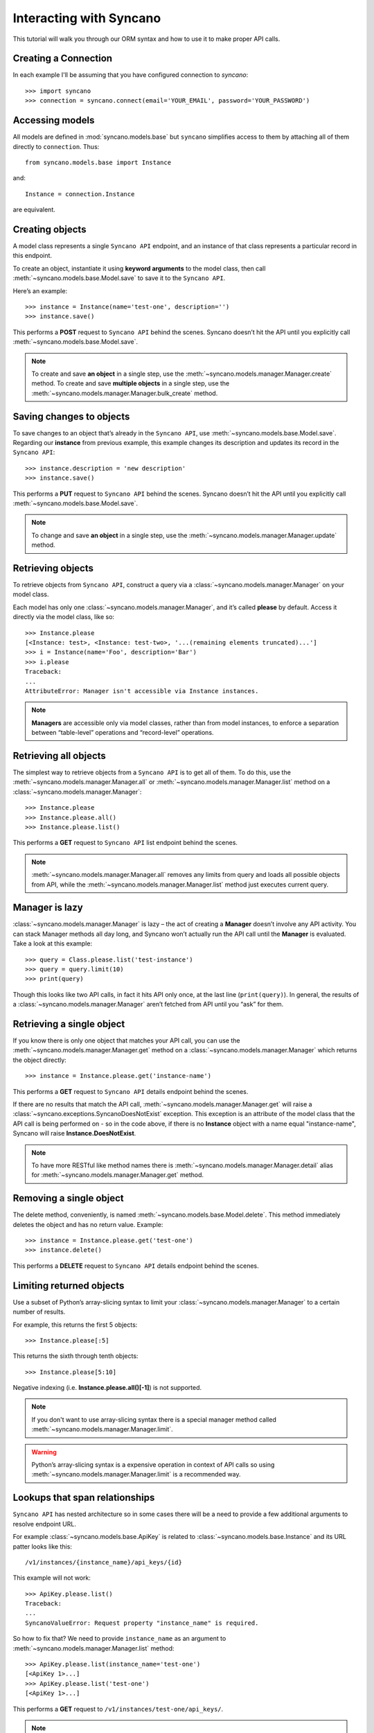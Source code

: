 .. _interacting:

========================
Interacting with Syncano
========================

This tutorial will walk you through our ORM syntax and how to use it to make proper API calls.


Creating a Connection
---------------------

In each example I'll be assuming that you have configured connection to `syncano`::

    >>> import syncano
    >>> connection = syncano.connect(email='YOUR_EMAIL', password='YOUR_PASSWORD')


Accessing models
----------------

All models are defined in :mod:`syncano.models.base` but ``syncano`` simplifies access to them
by attaching all of them directly to ``connection``. Thus::

    from syncano.models.base import Instance

and::

    Instance = connection.Instance

are equivalent.

Creating objects
----------------

A model class represents a single ``Syncano API`` endpoint,
and an instance of that class represents a particular record in this endpoint.

To create an object, instantiate it using **keyword arguments** to the model class,
then call :meth:`~syncano.models.base.Model.save` to save it to the ``Syncano API``.

Here’s an example::

    >>> instance = Instance(name='test-one', description='')
    >>> instance.save()

This performs a **POST** request to ``Syncano API`` behind the scenes.
Syncano doesn’t hit the API until you explicitly call :meth:`~syncano.models.base.Model.save`.

.. note::
    To create and save **an object** in a single step, use the :meth:`~syncano.models.manager.Manager.create` method.
    To create and save **multiple objects** in a single step, use the :meth:`~syncano.models.manager.Manager.bulk_create` method.


Saving changes to objects
-------------------------

To save changes to an object that’s already in the ``Syncano API``, use :meth:`~syncano.models.base.Model.save`.
Regarding our **instance** from previous example,
this example changes its description and updates its record in the ``Syncano API``::

>>> instance.description = 'new description'
>>> instance.save()

This performs a **PUT** request to ``Syncano API`` behind the scenes.
Syncano doesn’t hit the API until you explicitly call :meth:`~syncano.models.base.Model.save`.

.. note::
    To change and save **an object** in a single step, use the :meth:`~syncano.models.manager.Manager.update` method.


Retrieving objects
------------------

To retrieve objects from ``Syncano API``, construct a query via a :class:`~syncano.models.manager.Manager` on your model class.

Each model has only one :class:`~syncano.models.manager.Manager`, and it’s called **please** by default.
Access it directly via the model class, like so::

    >>> Instance.please
    [<Instance: test>, <Instance: test-two>, '...(remaining elements truncated)...']
    >>> i = Instance(name='Foo', description='Bar')
    >>> i.please
    Traceback:
    ...
    AttributeError: Manager isn't accessible via Instance instances.

.. note::
    **Managers** are accessible only via model classes, rather than from model instances,
    to enforce a separation between “table-level” operations and “record-level” operations.


Retrieving all objects
----------------------

The simplest way to retrieve objects from a ``Syncano API`` is to get all of them.
To do this, use the :meth:`~syncano.models.manager.Manager.all` or :meth:`~syncano.models.manager.Manager.list`
method on a :class:`~syncano.models.manager.Manager`::

>>> Instance.please
>>> Instance.please.all()
>>> Instance.please.list()

This performs a **GET** request to ``Syncano API`` list endpoint behind the scenes.

.. note::
    :meth:`~syncano.models.manager.Manager.all` removes any limits from query and loads all
    possible objects from API, while the :meth:`~syncano.models.manager.Manager.list` method
    just executes current query.

Manager is lazy
---------------

:class:`~syncano.models.manager.Manager` is lazy – the act of creating a **Manager** doesn’t involve any API activity.
You can stack Manager methods all day long, and Syncano won’t actually run the API call until the **Manager** is evaluated.
Take a look at this example::

>>> query = Class.please.list('test-instance')
>>> query = query.limit(10)
>>> print(query)

Though this looks like two API calls, in fact it hits API only once, at the last line (``print(query)``).
In general, the results of a :class:`~syncano.models.manager.Manager` aren’t fetched from API until you “ask” for them.


Retrieving a single object
--------------------------

If you know there is only one object that matches your API call,
you can use the :meth:`~syncano.models.manager.Manager.get` method on a :class:`~syncano.models.manager.Manager`
which returns the object directly::

>>> instance = Instance.please.get('instance-name')

This performs a **GET** request to ``Syncano API`` details endpoint behind the scenes.

If there are no results that match the API call, :meth:`~syncano.models.manager.Manager.get`
will raise a :class:`~syncano.exceptions.SyncanoDoesNotExist` exception.
This exception is an attribute of the model class that the API call is being performed on - so in the code above,
if there is no **Instance** object with a name equal "instance-name", Syncano will raise **Instance.DoesNotExist**.

.. note::
    To have more RESTful like method names there is :meth:`~syncano.models.manager.Manager.detail`
    alias for :meth:`~syncano.models.manager.Manager.get` method.


Removing a single object
------------------------

The delete method, conveniently, is named :meth:`~syncano.models.base.Model.delete`.
This method immediately deletes the object and has no return value.
Example::

>>> instance = Instance.please.get('test-one')
>>> instance.delete()

This performs a **DELETE** request to ``Syncano API`` details endpoint behind the scenes.


Limiting returned objects
-------------------------

Use a subset of Python’s array-slicing syntax to limit your
:class:`~syncano.models.manager.Manager` to a certain number of results.

For example, this returns the first 5 objects::

>>> Instance.please[:5]

This returns the sixth through tenth objects::

>>> Instance.please[5:10]

Negative indexing (i.e. **Instance.please.all()[-1]**) is not supported.

.. note::
    If you don't want to use array-slicing syntax there
    is a special manager method  called :meth:`~syncano.models.manager.Manager.limit`.


.. warning::
    Python’s array-slicing syntax is a expensive operation in context of API calls so using
    :meth:`~syncano.models.manager.Manager.limit` is a recommended way.


Lookups that span relationships
-------------------------------

``Syncano API`` has nested architecture so in some cases there will be a need to provide
a few additional arguments to resolve endpoint URL.

For example :class:`~syncano.models.base.ApiKey` is related to :class:`~syncano.models.base.Instance` and
its URL patter looks like this::

/v1/instances/{instance_name}/api_keys/{id}

This example will not work::

    >>> ApiKey.please.list()
    Traceback:
    ...
    SyncanoValueError: Request property "instance_name" is required.

So how to fix that? We need to provide ``instance_name`` as an argument
to :meth:`~syncano.models.manager.Manager.list` method::

    >>> ApiKey.please.list(instance_name='test-one')
    [<ApiKey 1>...]
    >>> ApiKey.please.list('test-one')
    [<ApiKey 1>...]

This performs a **GET** request to ``/v1/instances/test-one/api_keys/``.

.. note::
    Additional request properties are resolved in order as they occurred in URL pattern.
    So if you have pattern like this ``/v1/{a}/{b}/{c}/`` :meth:`~syncano.models.manager.Manager.list`
    method can be invoked like any other Python function i.e ``list('a', 'b', 'c')`` or ``list('a', c='c', b='b')``.


Backward relations
------------------

For example :class:`~syncano.models.base.Instance` has related :class:`~syncano.models.base.ApiKey` model so
all :class:`~syncano.models.base.Instance` objects will have backward relation to list of :class:`~syncano.models.base.ApiKey`'s::

    >>> instance = Instance.please.get('test-one')
    >>> instance.api_keys.list()
    [<ApiKey 1>...]
    >>> instance.api_keys.get(1)
    <ApiKey 1>

.. note::
    **Related** objects do not require additional request properties passed to
    :meth:`~syncano.models.manager.Manager.list` method.

Falling back to raw JSON
------------------------

If you find yourself needing to work on raw JSON data instead of Python objects just use
:meth:`~syncano.models.manager.Manager.raw` method::

    >>> Instance.please.list()
    [<Instance: test>, <Instance: test-two>, '...(remaining elements truncated)...']

    >>> Instance.please.list().raw()
    [{u'name': u'test-one'...} ...]

    >>> Instance.please.list().limit(1).raw()
    [{u'name': u'test-one'...}]

    >>> Instance.please.raw().get('test-one')
    {u'name': u'test-one'...}



Environmental variables
-----------------------

Some settings can be overwritten via environmental variables e.g:

.. code-block:: bash

    $ export SYNCANO_LOGLEVEL=DEBUG
    $ export SYNCANO_APIROOT='https://127.0.0.1/'
    $ export SYNCANO_EMAIL=admin@syncano.com
    $ export SYNCANO_PASSWORD=dummy
    $ export SYNCANO_APIKEY=dummy123
    $ export SYNCANO_INSTANCE=test

.. warning::
    **DEBUG** loglevel will **disable** SSL cert check.
